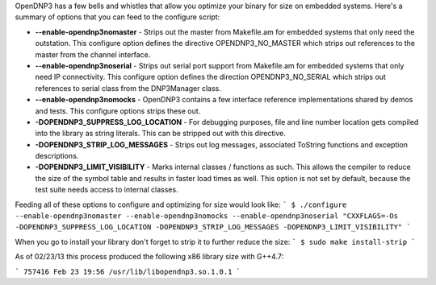 OpenDNP3 has a few bells and whistles that allow you optimize your binary for size on embedded systems. Here's a summary of options that you can feed to the configure script:

* **--enable-opendnp3nomaster** - Strips out the master from Makefile.am for embedded systems that only need the outstation. This configure option defines the directive OPENDNP3_NO_MASTER which strips out references to the master from the channel interface.

* **--enable-opendnp3noserial** - Strips out serial port support from Makefile.am for embedded systems that only need IP connectivity. This configure option defines the direction OPENDNP3_NO_SERIAL which strips out references to serial class from the DNP3Manager class.

* **--enable-opendnp3nomocks** - OpenDNP3 contains a few interface reference implementations shared by demos and tests. This configure options strips these out. 

* **-DOPENDNP3_SUPPRESS_LOG_LOCATION** - For debugging purposes, file and line number location gets compiled into the library as string literals. This can be stripped out with this directive.

* **-DOPENDNP3_STRIP_LOG_MESSAGES** - Strips out log messages, associated ToString functions and exception descriptions.

* **-DOPENDNP3_LIMIT_VISIBILITY** - Marks internal classes / functions as such. This allows the compiler to reduce the size of the symbol table and results in faster load times as well. This option is not set by default, because the test suite needs access to internal classes.

Feeding all of these options to configure and optimizing for size would look like:
```
$ ./configure --enable-opendnp3nomaster --enable-opendnp3nomocks --enable-opendnp3noserial "CXXFLAGS=-Os -DOPENDNP3_SUPPRESS_LOG_LOCATION -DOPENDNP3_STRIP_LOG_MESSAGES -DOPENDNP3_LIMIT_VISIBILITY"
```

When you go to install your library don't forget to strip it to further reduce the size:
```
$ sudo make install-strip
```

As of 02/23/13 this process produced the following x86 library size with G++4.7:

```
757416 Feb 23 19:56 /usr/lib/libopendnp3.so.1.0.1
```